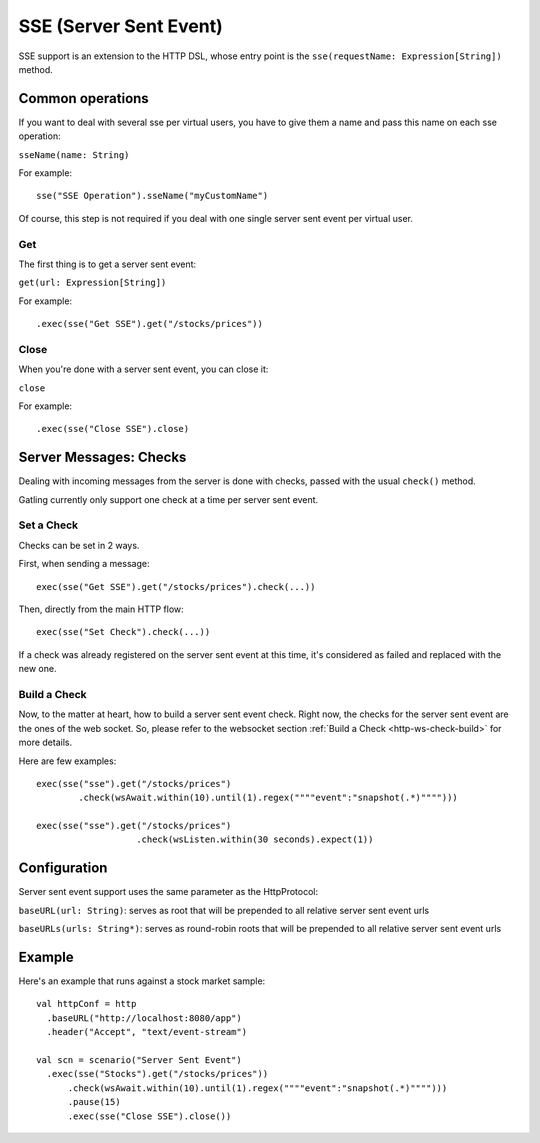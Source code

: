 .. _http-sse:

#######################
SSE (Server Sent Event)
#######################

SSE support is an extension to the HTTP DSL, whose entry point is the ``sse(requestName: Expression[String])`` method.

Common operations
=================

.. _http-sse-name:

If you want to deal with several sse per virtual users, you have to give them a name and pass this name on each sse operation:

``sseName(name: String)``

For example::

  sse("SSE Operation").sseName("myCustomName")

Of course, this step is not required if you deal with one single server sent event per virtual user.

.. _http-ws-open:

Get
---

The first thing is to get a server sent event:

``get(url: Expression[String])``

For example::

  .exec(sse("Get SSE").get("/stocks/prices"))


.. _http-sse-close:

Close
-----

When you're done with a server sent event, you can close it:

``close``

For example::

  .exec(sse("Close SSE").close)

Server Messages: Checks
=======================

Dealing with incoming messages from the server is done with checks, passed with the usual ``check()`` method.

Gatling currently only support one check at a time per server sent event.

.. _http-sse-check-set:

Set a Check
-----------

Checks can be set in 2 ways.

First, when sending a message::

  exec(sse("Get SSE").get("/stocks/prices").check(...))


Then, directly from the main HTTP flow::

  exec(sse("Set Check").check(...))

If a check was already registered on the server sent event at this time, it's considered as failed and replaced with the new one.

.. _http-ws-check-build:

Build a Check
-------------

Now, to the matter at heart, how to build a server sent event check. Right now, the checks for the server sent event  are the ones
of the web socket. So, please refer to the websocket section :ref:`Build a Check <http-ws-check-build>` for more details.

Here are few examples::

  exec(sse("sse").get("/stocks/prices")
          .check(wsAwait.within(10).until(1).regex(""""event":"snapshot(.*)"""")))

  exec(sse("sse").get("/stocks/prices")
                     .check(wsListen.within(30 seconds).expect(1))


Configuration
=============

Server sent event support uses the same parameter as the HttpProtocol:

``baseURL(url: String)``: serves as root that will be prepended to all relative server sent event urls

``baseURLs(urls: String*)``: serves as round-robin roots that will be prepended to all relative server sent event urls

Example
=======

Here's an example that runs against a stock market sample::

  val httpConf = http
    .baseURL("http://localhost:8080/app")
    .header("Accept", "text/event-stream")

  val scn = scenario("Server Sent Event")
    .exec(sse("Stocks").get("/stocks/prices"))
        .check(wsAwait.within(10).until(1).regex(""""event":"snapshot(.*)"""")))
        .pause(15)
        .exec(sse("Close SSE").close())

